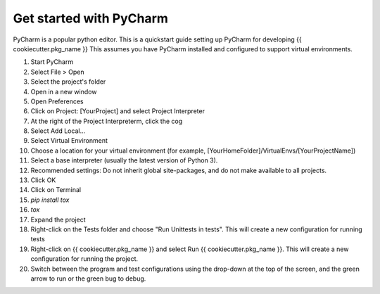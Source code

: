 .. _pycharm:

Get started with PyCharm
^^^^^^^^^^^^^^^^^^^^^^^^

PyCharm is a popular python editor. This is a quickstart guide setting up 
PyCharm for developing {{ cookiecutter.pkg_name }}
This assumes you have PyCharm installed and configured to support virtual environments.

1. Start PyCharm
2. Select File > Open
3. Select the project's folder
4. Open in a new window
5. Open Preferences
6. Click on Project: [YourProject] and select Project Interpreter
7. At the right of the Project Interpreterm, click the cog
8. Select Add Local...
9. Select Virtual Environment
10. Choose a location for your virtual environment (for example, [YourHomeFolder]/VirtualEnvs/[YourProjectName])
11. Select a base interpreter (usually the latest version of Python 3).
12. Recommended settings: Do not inherit global site-packages, and do not make available to all projects.
13. Click OK
14. Click on Terminal
15. `pip install tox`
16. `tox`
17. Expand the project
18. Right-click on the Tests folder and choose "Run Unittests in tests". This will create a new configuration for running tests
19. Right-click on {{ cookiecutter.pkg_name }} and select Run {{ cookiecutter.pkg_name }}. This will create a new configuration for running the project.
20. Switch between the program and test configurations using the drop-down at the top of the screen, and the green arrow to run or the green bug to debug.

